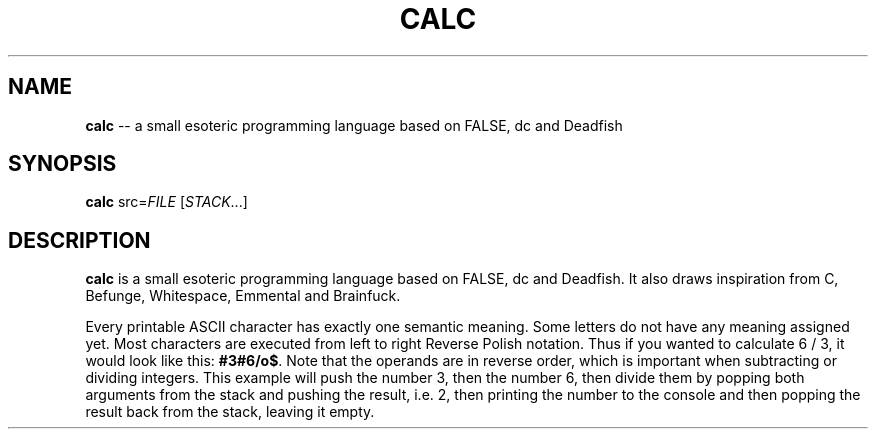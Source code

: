 .TH CALC 1
.SH NAME
\fBcalc\fR \-\- a small esoteric programming language based on FALSE, dc and Deadfish
.SH SYNOPSIS
\fBcalc\fR src=\fIFILE\fR [\fISTACK\fR...]
.SH DESCRIPTION
\fBcalc\fR is a small esoteric programming language based on FALSE, dc and Deadfish. It also draws inspiration from C, Befunge, Whitespace, Emmental and Brainfuck.
.PP
Every printable ASCII character has exactly one semantic meaning. Some letters do not have any meaning assigned yet. Most characters are executed from left to right Reverse Polish notation. Thus if you wanted to calculate 6 / 3, it would look like this: \fB#3#6/o$\fR. Note that the operands are in reverse order, which is important when subtracting or dividing integers. This example will push the number 3, then the number 6, then divide them by popping both arguments from the stack and pushing the result, i.e. 2, then printing the number to the console and then popping the result back from the stack, leaving it empty.
